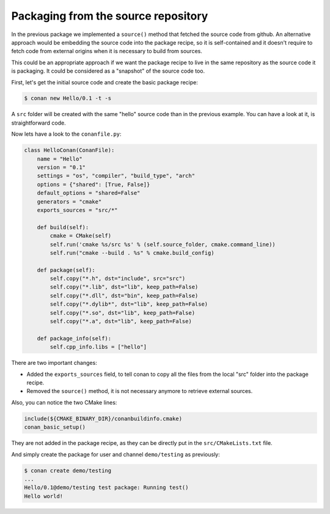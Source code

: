 .. _package_repo:

Packaging from the source repository
====================================

In the previous package we implemented a ``source()`` method that fetched the source code from github. An alternative approach would be embedding the source code into the package recipe, so it is self-contained and it doesn't require to fetch code from external origins when it is necessary to build from sources.

This could be an appropriate approach if we want the package recipe to live in the same repository as the source code it is packaging. It could be considered as a "snapshot" of the source code too.

First, let's get the initial source code and create the basic package recipe:

.. code-block:: bash

   $ conan new Hello/0.1 -t -s


A ``src`` folder will be created with the same "hello" source code than in the previous example. You can have a look at it, is straightforward code.

Now lets have a look to the ``conanfile.py``:

.. code-block:: python

    class HelloConan(ConanFile):
        name = "Hello"
        version = "0.1"
        settings = "os", "compiler", "build_type", "arch"
        options = {"shared": [True, False]}
        default_options = "shared=False"
        generators = "cmake"
        exports_sources = "src/*"

        def build(self):
            cmake = CMake(self)
            self.run('cmake %s/src %s' % (self.source_folder, cmake.command_line))
            self.run("cmake --build . %s" % cmake.build_config)

        def package(self):
            self.copy("*.h", dst="include", src="src")
            self.copy("*.lib", dst="lib", keep_path=False)
            self.copy("*.dll", dst="bin", keep_path=False)
            self.copy("*.dylib*", dst="lib", keep_path=False)
            self.copy("*.so", dst="lib", keep_path=False)
            self.copy("*.a", dst="lib", keep_path=False)

        def package_info(self):
            self.cpp_info.libs = ["hello"]

There are two important changes:

- Added the ``exports_sources`` field, to tell conan to copy all the files from the local "src" folder into the package recipe.
- Removed the ``source()`` method, it is not necessary anymore to retrieve external sources.

Also, you can notice the two CMake lines:

.. code-block:: cmake

    include(${CMAKE_BINARY_DIR}/conanbuildinfo.cmake)
    conan_basic_setup()

They are not added in the package recipe, as they can be directly put in the ``src/CMakeLists.txt`` file.

And simply create the package for user and channel ``demo/testing`` as previously:

.. code-block:: bash

   $ conan create demo/testing
   ...
   Hello/0.1@demo/testing test package: Running test()
   Hello world!
